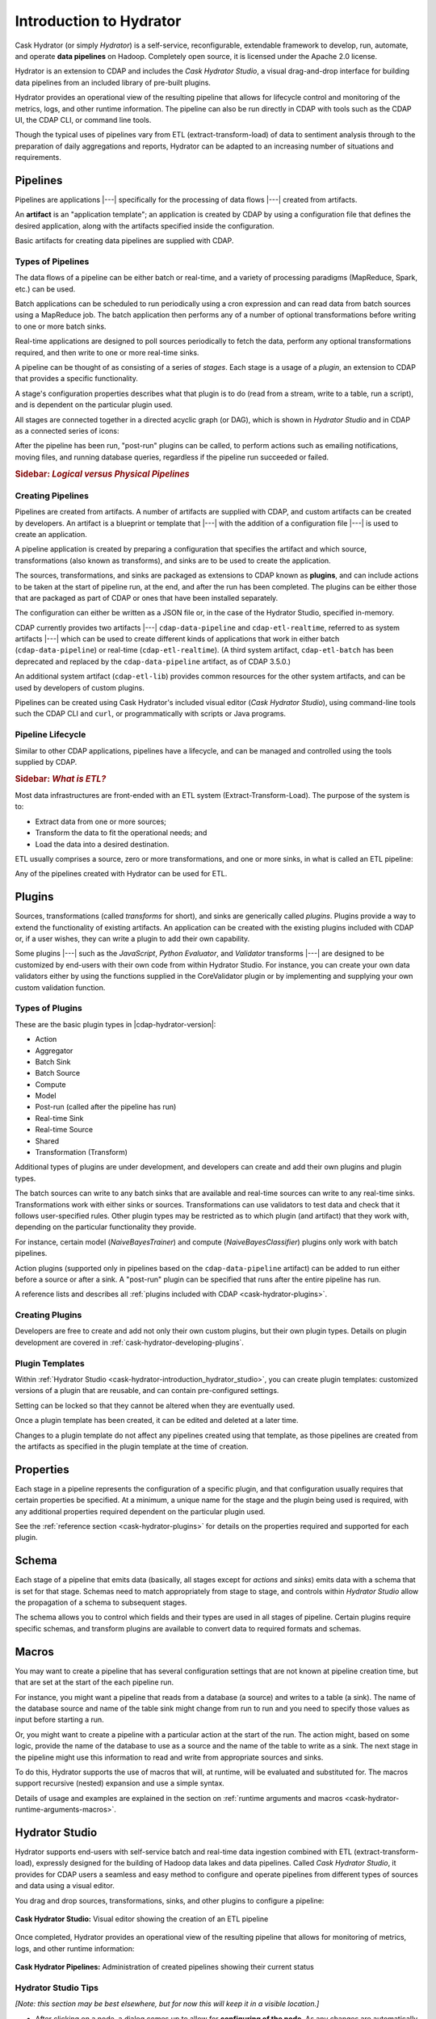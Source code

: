 .. meta::
    :author: Cask Data, Inc.
    :copyright: Copyright © 2016 Cask Data, Inc.

.. _cask-hydrator-concepts-design:

========================
Introduction to Hydrator
========================

Cask Hydrator (or simply *Hydrator*) is a self-service, reconfigurable, extendable framework to
develop, run, automate, and operate **data pipelines** on Hadoop. Completely open source, it
is licensed under the Apache 2.0 license.

Hydrator is an extension to CDAP and includes the *Cask Hydrator Studio*, a visual
drag-and-drop interface for building data pipelines from an included library of pre-built
plugins.

Hydrator provides an operational view of the resulting pipeline that allows for lifecycle
control and monitoring of the metrics, logs, and other runtime information. The pipeline
can also be run directly in CDAP with tools such as the CDAP UI, the CDAP CLI, or command
line tools.

Though the typical uses of pipelines vary from ETL (extract-transform-load) of data to
sentiment analysis through to the preparation of daily aggregations and reports, Hydrator
can be adapted to an increasing number of situations and requirements.

Pipelines
=========
Pipelines are applications |---| specifically for the processing of data flows |---|
created from artifacts. 

An **artifact** is an "application template"; an application is created by CDAP by using a
configuration file that defines the desired application, along with the artifacts
specified inside the configuration. 

Basic artifacts for creating data pipelines are supplied with CDAP.

Types of Pipelines
------------------
The data flows of a pipeline can be either batch or real-time, and a variety of
processing paradigms (MapReduce, Spark, etc.) can be used.

Batch applications can be scheduled to run periodically using a cron expression and can
read data from batch sources using a MapReduce job. The batch application then performs
any of a number of optional transformations before writing to one or more batch sinks.

Real-time applications are designed to poll sources periodically to fetch the data,
perform any optional transformations required, and then write to one or more real-time
sinks.

A pipeline can be thought of as consisting of a series of *stages*. Each stage is a usage
of a *plugin*, an extension to CDAP that provides a specific functionality.

A stage's configuration properties describes what that plugin is to do (read from a
stream, write to a table, run a script), and is dependent on the particular plugin used.

All stages are connected together in a directed acyclic graph (or DAG), which is
shown in *Hydrator Studio* and in CDAP as a connected series of icons:

.. image:: /_images/forkInPipeline.png
   :width: 6in
   :align: center

After the pipeline has been run, "post-run" plugins can be called, to perform actions such
as emailing notifications, moving files, and running database queries, regardless if the
pipeline run succeeded or failed.

.. rubric:: **Sidebar:** *Logical versus Physical Pipelines*

.. container:: inline-sidebar

  .. include:: /how-hydrator-works.rst
     :start-after: .. _cask-hydrator-how-hydrator-works-logical-start:
     :end-before:  .. _cask-hydrator-how-hydrator-works-logical-end:


Creating Pipelines
------------------
Pipelines are created from artifacts. A number of artifacts are supplied with CDAP, and
custom artifacts can be created by developers. An artifact is a blueprint or template that
|---| with the addition of a configuration file |---| is used to create an application.

A pipeline application is created by preparing a configuration that specifies the artifact
and which source, transformations (also known as transforms), and sinks are
to be used to create the application. 

The sources, transformations, and sinks are packaged as extensions to CDAP known as
**plugins**, and can include actions to be taken at the start of pipeline run, at the end,
and after the run has been completed. The plugins can be either
those that are packaged as part of CDAP or ones that have been installed separately.

The configuration can either be written as a JSON
file or, in the case of the Hydrator Studio, specified in-memory.

CDAP currently provides two artifacts |---| ``cdap-data-pipeline`` and ``cdap-etl-realtime``,
referred to as system artifacts |---| which can be used to create different kinds of
applications that work in either batch (``cdap-data-pipeline``) or real-time
(``cdap-etl-realtime``). (A third system artifact, ``cdap-etl-batch`` has been deprecated
and replaced by the ``cdap-data-pipeline`` artifact, as of CDAP 3.5.0.)

An additional system artifact (``cdap-etl-lib``) provides common resources for the other
system artifacts, and can be used by developers of custom plugins.

Pipelines can be created using Cask Hydrator's included visual editor (*Cask Hydrator
Studio*), using command-line tools such the CDAP CLI and ``curl``, or programmatically
with scripts or Java programs.

Pipeline Lifecycle
------------------
Similar to other CDAP applications, pipelines have a lifecycle, and can be managed and controlled
using the tools supplied by CDAP.


.. rubric:: **Sidebar:** *What is ETL?*

.. container:: inline-sidebar

  Most data infrastructures are front-ended with an ETL system (Extract-Transform-Load). The
  purpose of the system is to:

  - Extract data from one or more sources;
  - Transform the data to fit the operational needs; and
  - Load the data into a desired destination.

  ETL usually comprises a source, zero or more transformations, and one or more sinks, in
  what is called an ETL pipeline:

  .. image:: _images/etl-pipeline.png
     :width: 6in
     :align: center

  Any of the pipelines created with Hydrator can be used for ETL.

.. _cask-hydrator-introduction-what-is-a-plugin:

Plugins
=======
Sources, transformations (called *transforms* for short), and sinks are generically called
*plugins*. Plugins provide a way to extend the functionality of existing artifacts. An
application can be created with the existing plugins included with CDAP or, if a user
wishes, they can write a plugin to add their own capability.

Some plugins |---| such as the *JavaScript*, *Python Evaluator*, and *Validator*
transforms |---| are designed to be customized by end-users with their own code from
within Hydrator Studio. For instance, you can create your own data validators either by
using the functions supplied in the CoreValidator plugin or by implementing and supplying
your own custom validation function.

Types of Plugins
----------------
These are the basic plugin types in |cdap-hydrator-version|:

- Action
- Aggregator
- Batch Sink
- Batch Source
- Compute
- Model
- Post-run (called after the pipeline has run)
- Real-time Sink
- Real-time Source
- Shared
- Transformation (Transform)

Additional types of plugins are under development, and developers can create and
add their own plugins and plugin types.

The batch sources can write to any batch sinks that are available and real-time sources
can write to any real-time sinks. Transformations work with either sinks or sources.
Transformations can use validators to test data and check that it follows user-specified
rules. Other plugin types may be restricted as to which plugin (and artifact) that they
work with, depending on the particular functionality they provide.

For instance, certain model (*NaiveBayesTrainer*) and compute (*NaiveBayesClassifier*) plugins
only work with batch pipelines.

Action plugins (supported only in pipelines based on the ``cdap-data-pipeline`` artifact) can
be added to run either before a source or after a sink. A "post-run" plugin can be
specified that runs after the entire pipeline has run.

A reference lists and describes all :ref:`plugins included with CDAP <cask-hydrator-plugins>`.

Creating Plugins
----------------
Developers are free to create and add not only their own custom plugins, but their own plugin types.
Details on plugin development are covered in :ref:`cask-hydrator-developing-plugins`.
 
Plugin Templates
----------------
Within :ref:`Hydrator Studio <cask-hydrator-introduction_hydrator_studio>`, you can create
plugin templates: customized versions of a plugin that are reusable, and can contain
pre-configured settings.

Setting can be locked so that they cannot be altered when they are eventually used.

Once a plugin template has been created, it can be edited and deleted at a later time.

Changes to a plugin template do not affect any pipelines created using that template, as
those pipelines are created from the artifacts as specified in the plugin template at the
time of creation.


Properties
==========
Each stage in a pipeline represents the configuration of a specific plugin, and that
configuration usually requires that certain properties be specified. At a minimum, a
unique name for the stage and the plugin being used is required, with any additional
properties required dependent on the particular plugin used.

See the :ref:`reference section <cask-hydrator-plugins>` for details on the properties
required and supported for each plugin.


Schema
======
Each stage of a pipeline that emits data (basically, all stages except for *actions* and
*sinks*) emits data with a schema that is set for that stage. Schemas need to match
appropriately from stage to stage, and controls within *Hydrator Studio* allow the
propagation of a schema to subsequent stages.

The schema allows you to control which fields and their types are used in all stages of
pipeline. Certain plugins require specific schemas, and transform plugins are available to
convert data to required formats and schemas.


Macros
======
You may want to create a pipeline that has several configuration settings that are not
known at pipeline creation time, but that are set at the start of the each pipeline run.

For instance, you might want a pipeline that reads from a database (a source) and writes
to a table (a sink). The name of the database source and name of the table sink might
change from run to run and you need to specify those values as input before starting a
run.

Or, you might want to create a pipeline with a particular action at the start of the run.
The action might, based on some logic, provide the name of the database to use as a source
and the name of the table to write as a sink. The next stage in the pipeline might use
this information to read and write from appropriate sources and sinks.

To do this, Hydrator supports the use of macros that will, at runtime, will be evaluated
and substituted for. The macros support recursive (nested) expansion and use a simple
syntax.

Details of usage and examples are explained in the section on :ref:`runtime arguments and
macros <cask-hydrator-runtime-arguments-macros>`.


.. _cask-hydrator-introduction_hydrator_studio:

Hydrator Studio
===============
Hydrator supports end-users with self-service batch and real-time data ingestion combined
with ETL (extract-transform-load), expressly designed for the building of Hadoop data
lakes and data pipelines. Called *Cask Hydrator Studio*, it provides for CDAP users a
seamless and easy method to configure and operate pipelines from different types of
sources and data using a visual editor.

You drag and drop sources, transformations, sinks, and other plugins to configure a pipeline:

.. figure:: _images/hydrator-studio.png
   :figwidth: 100%
   :width: 6in
   :align: center
   :class: bordered-image-top-margin

   **Cask Hydrator Studio:** Visual editor showing the creation of an ETL pipeline

Once completed, Hydrator provides an operational view of the resulting pipeline that allows for
monitoring of metrics, logs, and other runtime information:

.. figure:: _images/hydrator-pipelines.png
   :figwidth: 100%
   :width: 6in
   :align: center
   :class: bordered-image

   **Cask Hydrator Pipelines:** Administration of created pipelines showing their current status

Hydrator Studio Tips
--------------------
*[Note: this section may be best elsewhere, but for now this will keep it in a visible location.]*

- After clicking on a node, a dialog comes up to allow for **configuring of the node**. As any
  changes are automatically saved, you can just close the dialog by either hitting the close
  button (an *X* in the upper-right corner), the *escape* key on your keyboard, or clicking
  outside the dialog box.
  
- **To edit a connection** made from one node to another node, you can remove the
  connection by grabbing the end with the arrow symbol and dragging it off the target node.

- All **pipelines must have unique names**, and a pipeline **cannot be saved over an existing
  pipeline** of the same name. Instead, increment the name (from *Demo* to *Demo-1*) with
  each new cloning of a pipeline.
